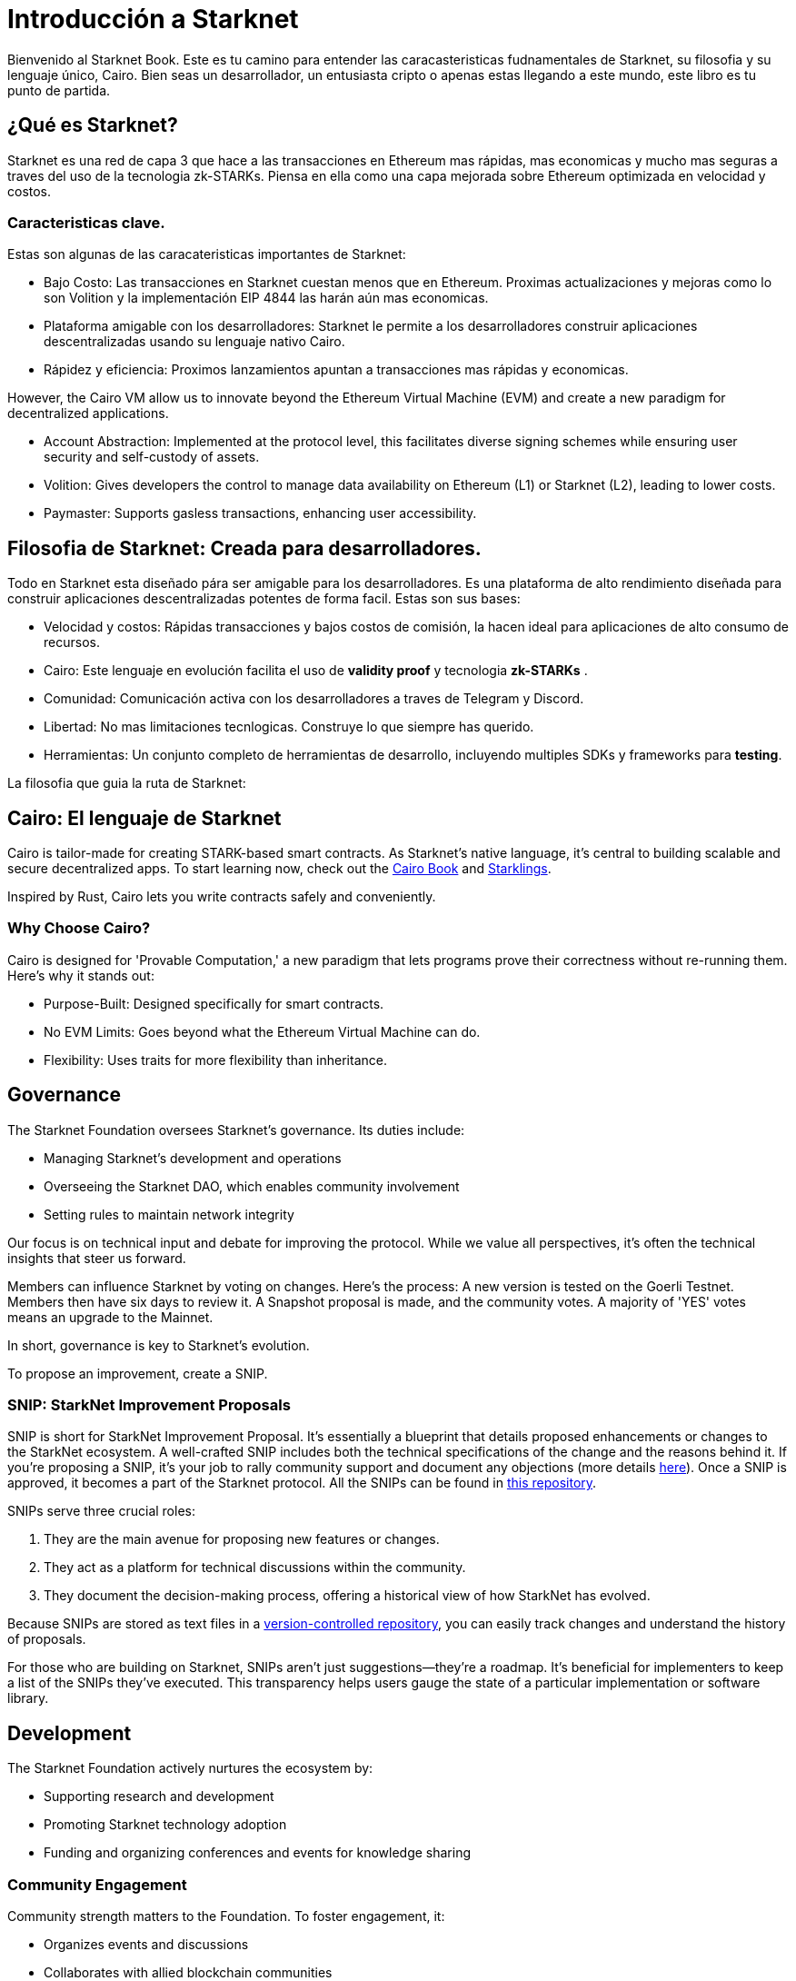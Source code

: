 [id="introduction"]

= Introducción a Starknet

Bienvenido al Starknet Book. Este es tu camino para entender las caracasteristicas fudnamentales de Starknet, su filosofia y su lenguaje único, Cairo. Bien seas un desarrollador, un entusiasta cripto o apenas estas llegando a este mundo, este libro es tu punto de partida. 

== ¿Qué es Starknet?

Starknet es una red de capa 3 que hace a las transacciones en Ethereum mas rápidas, mas economicas y mucho mas seguras a traves del uso de la tecnologia zk-STARKs. Piensa en ella como una capa mejorada sobre Ethereum optimizada en velocidad y costos.

=== Caracteristicas clave.

Estas son algunas de las caracateristicas importantes de Starknet:

* Bajo Costo: Las transacciones en Starknet cuestan menos que en Ethereum. Proximas actualizaciones y mejoras como lo son Volition y la implementación EIP 4844 las harán aún mas economicas. 
* Plataforma amigable con los desarrolladores: Starknet le permite a los desarrolladores construir aplicaciones descentralizadas usando su lenguaje nativo Cairo.
* Rápidez y eficiencia:  Proximos lanzamientos apuntan a transacciones mas rápidas y economicas. 

However, the Cairo VM allow us to innovate beyond the Ethereum Virtual Machine (EVM) and create a new paradigm for decentralized applications.

* Account Abstraction: Implemented at the protocol level, this facilitates diverse signing schemes while ensuring user security and self-custody of assets.
* Volition: Gives developers the control to manage data availability on Ethereum (L1) or Starknet (L2), leading to lower costs.
* Paymaster: Supports gasless transactions, enhancing user accessibility.

== Filosofia de Starknet: Creada para desarrolladores.

Todo en Starknet esta diseñado pára ser amigable para los desarrolladores. Es una plataforma de alto rendimiento diseñada para construir aplicaciones descentralizadas potentes de forma facil. Estas son sus bases:

* Velocidad y costos: Rápidas transacciones y bajos costos de comisión, la hacen ideal para aplicaciones de alto consumo de recursos. 
* Cairo: Este lenguaje en evolución facilita el uso de *validity proof* y tecnologia *zk-STARKs* .
* Comunidad: Comunicación activa con los desarrolladores a traves de Telegram y Discord.
* Libertad: No mas limitaciones tecnlogicas. Construye lo que siempre has querido. 
* Herramientas: Un conjunto completo de herramientas de desarrollo, incluyendo multiples SDKs y frameworks para *testing*.

La filosofia que guia la ruta de Starknet:

== Cairo: El lenguaje de Starknet

Cairo is tailor-made for creating STARK-based smart contracts. As Starknet’s native language, it’s central to building scalable and secure decentralized apps. To start learning now, check out the https://cairo-book.github.io/[Cairo Book] and https://github.com/shramee/starklings-cairo1[Starklings].

Inspired by Rust, Cairo lets you write contracts safely and conveniently.

=== Why Choose Cairo?

Cairo is designed for 'Provable Computation,' a new paradigm that lets programs prove their correctness without re-running them. Here’s why it stands out:

* Purpose-Built: Designed specifically for smart contracts.
* No EVM Limits: Goes beyond what the Ethereum Virtual Machine can do.
* Flexibility: Uses traits for more flexibility than inheritance.

== Governance

The Starknet Foundation oversees Starknet’s governance. Its duties include:

* Managing Starknet’s development and operations
* Overseeing the Starknet DAO, which enables community involvement
* Setting rules to maintain network integrity

Our focus is on technical input and debate for improving the protocol. While we value all perspectives, it's often the technical insights that steer us forward.

Members can influence Starknet by voting on changes. Here’s the process: A new version is tested on the Goerli Testnet. Members then have six days to review it. A Snapshot proposal is made, and the community votes. A majority of 'YES' votes means an upgrade to the Mainnet.

In short, governance is key to Starknet’s evolution.

To propose an improvement, create a SNIP.

=== SNIP: StarkNet Improvement Proposals

SNIP is short for StarkNet Improvement Proposal. It's essentially a blueprint that details proposed enhancements or changes to the StarkNet ecosystem. A well-crafted SNIP includes both the technical specifications of the change and the reasons behind it. If you're proposing a SNIP, it's your job to rally community support and document any objections (more details https://community.starknet.io/t/draft-simp-1-simp-purpose-and-guidelines/1197#what-is-a-snip-2[here]). Once a SNIP is approved, it becomes a part of the Starknet protocol. All the SNIPs can be found in https://github.com/starknet-io/SNIPs[this repository].

SNIPs serve three crucial roles:

1. They are the main avenue for proposing new features or changes.
2. They act as a platform for technical discussions within the community.
3. They document the decision-making process, offering a historical view of how StarkNet has evolved.

Because SNIPs are stored as text files in a https://github.com/starknet-io/SNIPs[version-controlled repository], you can easily track changes and understand the history of proposals.

For those who are building on Starknet, SNIPs aren't just suggestions—they're a roadmap. It's beneficial for implementers to keep a list of the SNIPs they've executed. This transparency helps users gauge the state of a particular implementation or software library.

== Development

The Starknet Foundation actively nurtures the ecosystem by:

* Supporting research and development
* Promoting Starknet technology adoption
* Funding and organizing conferences and events for knowledge sharing

=== Community Engagement

Community strength matters to the Foundation. To foster engagement, it:

* Organizes events and discussions
* Collaborates with allied blockchain communities
* Creates avenues for community contributions to Starknet’s growth

== What is Starkware?

Starkware, founded in 2018, focuses on zk-STARK technology. Its key products include:

* StarkEx: A Layer 2 solution on Ethereum, efficient through STARK proofs
* Cairo: An open-source language for efficient, scalable computation in decentralized apps (https://github.com/starkware-libs/cairo/tree/73c3ed0a1af65f53490866426ae49360b2304374[see repo])

Starknet, its latest project, aims for community-driven evolution under the Starknet Foundation’s governance.

== Learning Resources

For deeper insights into Starknet and Cairo:

* https://book.starknet.io[The Starknet Book]: For mastering Starknet
* https://cairo-book.github.io/[The Cairo Book]: For mastering Cairo
* https://github.com/shramee/starklings-cairo1[Starklings]: Practical tutorials and examples

== Conclusion

Starknet offers scalable, secure, and cost-effective decentralized apps, backed by zk-STARKs technology. It’s not just the tech; Starknet puts emphasis on empowering its developer community with robust tools and resources. This book aims to guide all those keen to explore Starknet’s technologies and philosophies.
